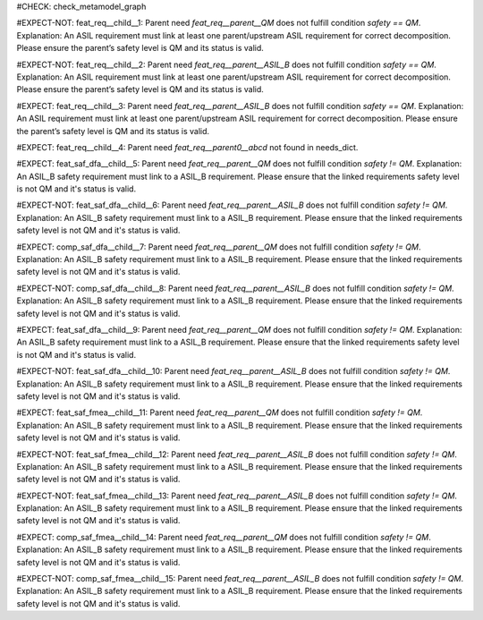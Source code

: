 ..
   # *******************************************************************************
   # Copyright (c) 2025 Contributors to the Eclipse Foundation
   #
   # See the NOTICE file(s) distributed with this work for additional
   # information regarding copyright ownership.
   #
   # This program and the accompanying materials are made available under the
   # terms of the Apache License Version 2.0 which is available at
   # https://www.apache.org/licenses/LICENSE-2.0
   #
   # SPDX-License-Identifier: Apache-2.0
   # *******************************************************************************

#CHECK: check_metamodel_graph


.. Checks if the child requirement has the at least the same safety level as the parent requirement. It's allowed to "overfill" the safety level of the parent.
.. ASIL decomposition is not foreseen in S-CORE. Therefore it's not allowed to have a child requirement with a lower safety level than the parent requirement as
.. it is possible in an decomposition case.
.. feat_req:: Parent requirement QM
   :id: feat_req__parent__QM
   :safety: QM
   :status: valid

.. feat_req:: Parent requirement ASIL_B
   :id: feat_req__parent__ASIL_B
   :safety: ASIL_B
   :status: valid



.. Positive Test: Child requirement QM. Parent requirement has the correct related safety level. Parent requirement is `QM`.
#EXPECT-NOT: feat_req__child__1: Parent need `feat_req__parent__QM` does not fulfill condition `safety == QM`. Explanation: An ASIL requirement must link at least one parent/upstream ASIL requirement for correct decomposition. Please ensure the parent’s safety level is QM and its status is valid.

.. feat_req:: Child requirement 1
   :id: feat_req__child__1
   :safety: QM
   :satisfies: feat_req__parent__QM
   :status: valid


.. Positive Test: Child requirement ASIL B. Parent requirement has the correct related safety level. Parent requirement is `QM`.
#EXPECT-NOT: feat_req__child__2: Parent need `feat_req__parent__ASIL_B` does not fulfill condition `safety == QM`. Explanation: An ASIL requirement must link at least one parent/upstream ASIL requirement for correct decomposition. Please ensure the parent’s safety level is QM and its status is valid.

.. feat_req:: Child requirement 2
   :id: feat_req__child__2
   :safety: ASIL_B
   :satisfies: feat_req__parent__ASIL_B
   :status: valid



.. Negative Test: Child requirement QM. Parent requirement is `ASIL_B`. Child cant fulfill the safety level of the parent.
#EXPECT: feat_req__child__3: Parent need `feat_req__parent__ASIL_B` does not fulfill condition `safety == QM`. Explanation: An ASIL requirement must link at least one parent/upstream ASIL requirement for correct decomposition. Please ensure the parent’s safety level is QM and its status is valid.

.. comp_req:: Child requirement 3
   :id: feat_req__child__3
   :safety: QM
   :satisfies: feat_req__parent__ASIL_B
   :status: valid



.. Parent requirement does not exist
#EXPECT: feat_req__child__4: Parent need `feat_req__parent0__abcd` not found in needs_dict.

.. feat_req:: Child requirement 4
   :id: feat_req__child__4
   :safety: ASIL_B
   :status: valid
   :satisfies: feat_req__parent0__abcd



.. Mitigation of Safety Analysis (FMEA and DFA) shall be checked. Mitigation shall have the same or higher safety level than the analysed item.
.. Negative Test: Linked to a mitigation that is lower than the safety level of the analysed item.
#EXPECT: feat_saf_dfa__child__5: Parent need `feat_req__parent__QM` does not fulfill condition `safety != QM`. Explanation: An ASIL_B safety requirement must link to a ASIL_B requirement. Please ensure that the linked requirements safety level is not QM and it's status is valid.

.. feat_saf_dfa:: Child requirement 5
   :id: feat_saf_dfa__child__5
   :safety: ASIL_B
   :status: valid
   :mitigated_by: feat_req__parent__QM


.. Positive Test: Linked to a mitigation that is equal to the safety level of the analysed item.
#EXPECT-NOT: feat_saf_dfa__child__6: Parent need `feat_req__parent__ASIL_B` does not fulfill condition `safety != QM`. Explanation: An ASIL_B safety requirement must link to a ASIL_B requirement. Please ensure that the linked requirements safety level is not QM and it's status is valid.

.. feat_saf_dfa:: Child requirement 6
   :id: feat_saf_dfa__child__6
   :safety: ASIL_B
   :status: valid
   :mitigated_by: feat_req__parent__ASIL_B



.. Negative Test: Linked to a mitigation that is lower than the safety level of the analysed item.
#EXPECT: comp_saf_dfa__child__7: Parent need `feat_req__parent__QM` does not fulfill condition `safety != QM`. Explanation: An ASIL_B safety requirement must link to a ASIL_B requirement. Please ensure that the linked requirements safety level is not QM and it's status is valid.

.. comp_saf_dfa:: Child requirement 7
   :id: comp_saf_dfa__child__7
   :safety: ASIL_B
   :status: valid
   :mitigated_by: feat_req__parent__QM


.. Positive Test: Linked to a mitigation that is equal to the safety level of the analysed item.
#EXPECT-NOT: comp_saf_dfa__child__8: Parent need `feat_req__parent__ASIL_B` does not fulfill condition `safety != QM`. Explanation: An ASIL_B safety requirement must link to a ASIL_B requirement. Please ensure that the linked requirements safety level is not QM and it's status is valid.

.. comp_saf_dfa:: Child requirement 8
   :id: comp_saf_dfa__child__8
   :safety: ASIL_B
   :status: valid
   :mitigated_by: feat_req__parent__ASIL_B



.. Negative Test: Linked to a mitigation that is lower than the safety level of the analysed item.
#EXPECT: feat_saf_dfa__child__9: Parent need `feat_req__parent__QM` does not fulfill condition `safety != QM`. Explanation: An ASIL_B safety requirement must link to a ASIL_B requirement. Please ensure that the linked requirements safety level is not QM and it's status is valid.

.. feat_saf_dfa:: Child requirement 9
   :id: feat_saf_dfa__child__9
   :safety: ASIL_B
   :status: valid
   :mitigated_by: feat_req__parent__QM


.. Positive Test: Linked to a mitigation that is equal to the safety level of the analysed item.
#EXPECT-NOT: feat_saf_dfa__child__10: Parent need `feat_req__parent__ASIL_B` does not fulfill condition `safety != QM`. Explanation: An ASIL_B safety requirement must link to a ASIL_B requirement. Please ensure that the linked requirements safety level is not QM and it's status is valid.

.. feat_saf_dfa:: Child requirement 10
   :id: feat_saf_dfa__child__10
   :safety: ASIL_B
   :status: valid
   :mitigated_by: feat_req__parent__ASIL_B



.. Negative Test: Linked to a mitigation that is lower than the safety level of the analysed item.
#EXPECT: feat_saf_fmea__child__11: Parent need `feat_req__parent__QM` does not fulfill condition `safety != QM`. Explanation: An ASIL_B safety requirement must link to a ASIL_B requirement. Please ensure that the linked requirements safety level is not QM and it's status is valid.

.. feat_saf_fmea:: Child requirement 11
   :id: feat_saf_fmea__child__11
   :safety: ASIL_B
   :status: valid
   :mitigated_by: feat_req__parent__QM


.. Positive Test: Linked to a mitigation that is equal to the safety level of the analysed item.
#EXPECT-NOT: feat_saf_fmea__child__12: Parent need `feat_req__parent__ASIL_B` does not fulfill condition `safety != QM`. Explanation: An ASIL_B safety requirement must link to a ASIL_B requirement. Please ensure that the linked requirements safety level is not QM and it's status is valid.

.. feat_saf_fmea:: Child requirement 12
   :id: feat_saf_fmea__child__12
   :safety: ASIL_B
   :status: valid
   :mitigated_by: feat_req__parent__ASIL_B



.. Positive Test: Linked to a mitigation that is higher to the safety level of the analysed item.
#EXPECT-NOT: feat_saf_fmea__child__13: Parent need `feat_req__parent__ASIL_B` does not fulfill condition `safety != QM`. Explanation: An ASIL_B safety requirement must link to a ASIL_B requirement. Please ensure that the linked requirements safety level is not QM and it's status is valid.

.. feat_saf_fmea:: Child requirement 13
   :id: feat_saf_fmea__child__13
   :safety: QM
   :status: valid
   :mitigated_by: feat_req__parent__ASIL_B


.. Negative Test: Linked to a mitigation that is lower than the safety level of the analysed item.
#EXPECT: comp_saf_fmea__child__14: Parent need `feat_req__parent__QM` does not fulfill condition `safety != QM`. Explanation: An ASIL_B safety requirement must link to a ASIL_B requirement. Please ensure that the linked requirements safety level is not QM and it's status is valid.

.. comp_saf_fmea:: Child requirement 14
   :id: comp_saf_fmea__child__14
   :safety: ASIL_B
   :status: valid
   :mitigated_by: feat_req__parent__QM


.. Positive Test: Linked to a mitigation that is equal to the safety level of the analysed item.
#EXPECT-NOT: comp_saf_fmea__child__15: Parent need `feat_req__parent__ASIL_B` does not fulfill condition `safety != QM`. Explanation: An ASIL_B safety requirement must link to a ASIL_B requirement. Please ensure that the linked requirements safety level is not QM and it's status is valid.

.. comp_saf_fmea:: Child requirement 15
   :id: comp_saf_fmea__child__15
   :safety: ASIL_B
   :status: valid
   :mitigated_by: feat_req__parent__ASIL_B
